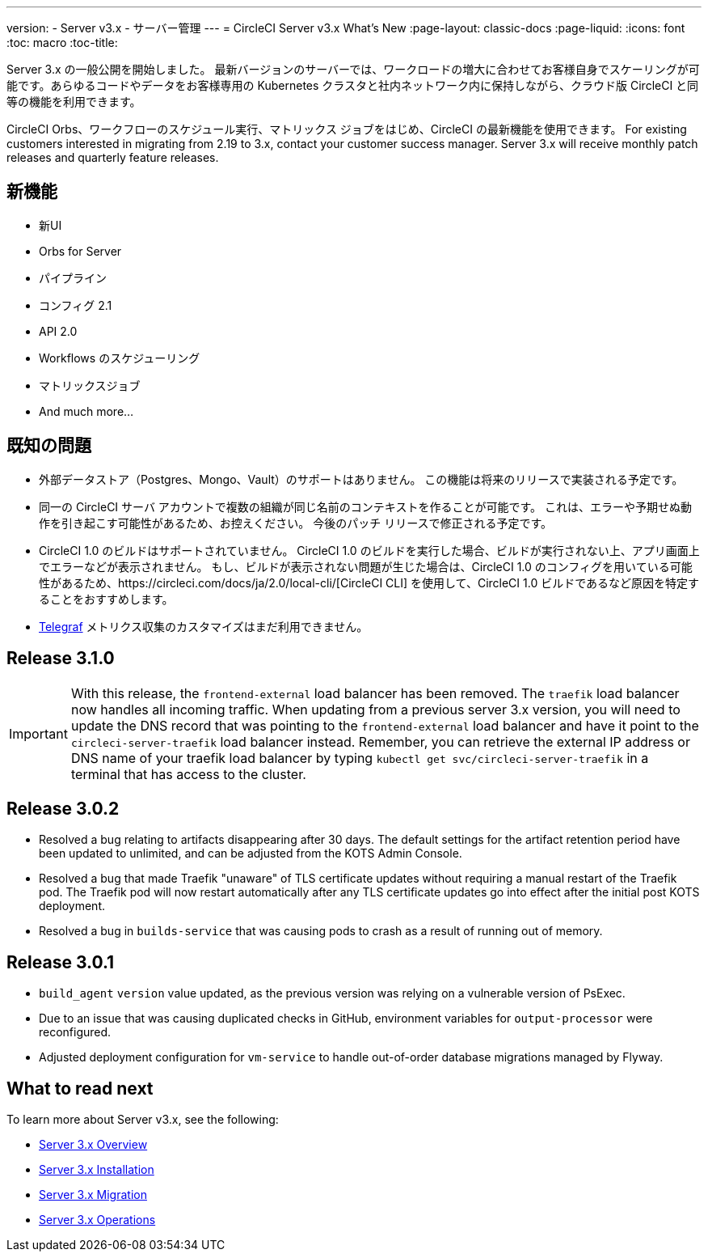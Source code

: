 ---
version:
- Server v3.x
- サーバー管理
---
= CircleCI Server v3.x What's New
:page-layout: classic-docs
:page-liquid:
:icons: font
:toc: macro
:toc-title:

Server 3.x の一般公開を開始しました。 最新バージョンのサーバーでは、ワークロードの増大に合わせてお客様自身でスケーリングが可能です。あらゆるコードやデータをお客様専用の Kubernetes クラスタと社内ネットワーク内に保持しながら、クラウド版 CircleCI と同等の機能を利用できます。

CircleCI Orbs、ワークフローのスケジュール実行、マトリックス ジョブをはじめ、CircleCI の最新機能を使用できます。 For existing
customers interested in migrating from 2.19 to 3.x, contact your customer success manager. Server 3.x will receive monthly
patch releases and quarterly feature releases.

toc::[]

== 新機能

* 新UI
* Orbs for Server
* パイプライン
* コンフィグ 2.1
* API 2.0
*  Workflows のスケジューリング
* マトリックスジョブ
* And much more...

== 既知の問題

* 外部データストア（Postgres、Mongo、Vault）のサポートはありません。 この機能は将来のリリースで実装される予定です。
* 同一の CircleCI サーバ アカウントで複数の組織が同じ名前のコンテキストを作ることが可能です。 これは、エラーや予期せぬ動作を引き起こす可能性があるため、お控えください。 今後のパッチ リリースで修正される予定です。
* CircleCI 1.0 のビルドはサポートされていません。 CircleCI 1.0 のビルドを実行した場合、ビルドが実行されない上、アプリ画面上でエラーなどが表示されません。 もし、ビルドが表示されない問題が生じた場合は、CircleCI 1.0 のコンフィグを用いている可能性があるため、https://circleci.com/docs/ja/2.0/local-cli/[CircleCI CLI] を使用して、CircleCI 1.0 ビルドであるなど原因を特定することをおすすめします。
* https://docs.influxdata.com/telegraf/v1.18/[Telegraf] メトリクス収集のカスタマイズはまだ利用できません。

== Release 3.1.0

IMPORTANT: With this release, the `frontend-external` load balancer has been removed. The `traefik` load balancer now handles
all incoming traffic. When updating from a previous server 3.x version, you will need to update the DNS record that was pointing
to the `frontend-external` load balancer and have it point to the `circleci-server-traefik` load balancer instead. Remember,
you can retrieve the external IP address or DNS name of your traefik load balancer by typing `kubectl get svc/circleci-server-traefik`
in a terminal that has access to the cluster.

== Release 3.0.2

- Resolved a bug relating to artifacts disappearing after 30 days. The default settings for the artifact retention period have been updated to unlimited, and can be adjusted from the KOTS Admin Console.
- Resolved a bug that made Traefik "unaware" of TLS certificate updates without requiring a manual restart of the Traefik pod. The Traefik pod will now restart automatically after any TLS certificate updates go into effect after the initial post KOTS deployment.
- Resolved a bug in `builds-service` that was causing pods to crash as a result of running out of memory.

== Release 3.0.1

- `build_agent` `version` value updated, as the previous version was relying on a vulnerable version of PsExec.
- Due to an issue that was causing duplicated checks in GitHub, environment variables for `output-processor` were reconfigured.
- Adjusted deployment configuration for `vm-service` to handle out-of-order database migrations managed by Flyway.

== What to read next
To learn more about Server v3.x, see the following:

* https://circleci.com/docs/2.0/server-3-whats-new[Server 3.x Overview]
* https://circleci.com/docs/2.0/server-3-install[Server 3.x Installation]
* https://circleci.com/docs/2.0/server-3-install-migration[Server 3.x Migration]
* https://circleci.com/docs/2.0/server-3-operator-overview[Server 3.x Operations]
